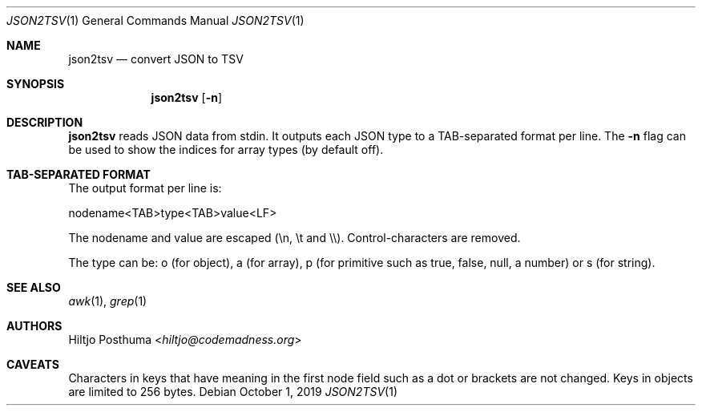 .Dd October 1, 2019
.Dt JSON2TSV 1
.Os
.Sh NAME
.Nm json2tsv
.Nd convert JSON to TSV
.Sh SYNOPSIS
.Nm
.Op Fl n
.Sh DESCRIPTION
.Nm
reads JSON data from stdin.
It outputs each JSON type to a TAB-separated format per line.
The
.Fl n
flag can be used to show the indices for array types (by default off).
.Sh TAB-SEPARATED FORMAT
The output format per line is:
.Bd -literal
nodename<TAB>type<TAB>value<LF>
.Ed
.Pp
The nodename and value are escaped (\\n, \\t and \\\\).
Control-characters are removed.
.Pp
The type can be: o (for object), a (for array), p (for primitive such as
true, false, null, a number) or s (for string).
.Sh SEE ALSO
.Xr awk 1 ,
.Xr grep 1
.Sh AUTHORS
.An Hiltjo Posthuma Aq Mt hiltjo@codemadness.org
.Sh CAVEATS
Characters in keys that have meaning in the first node field such as a dot or
brackets are not changed.
Keys in objects are limited to 256 bytes.
